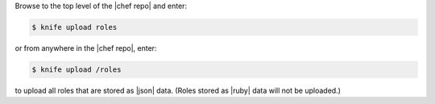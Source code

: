 .. This is an included how-to. 

Browse to the top level of the |chef repo| and enter:

.. code-block:: bash

   $ knife upload roles

or from anywhere in the |chef repo|, enter:

.. code-block:: bash

   $ knife upload /roles

to upload all roles that are stored as |json| data. (Roles stored as |ruby| data will not be uploaded.)
